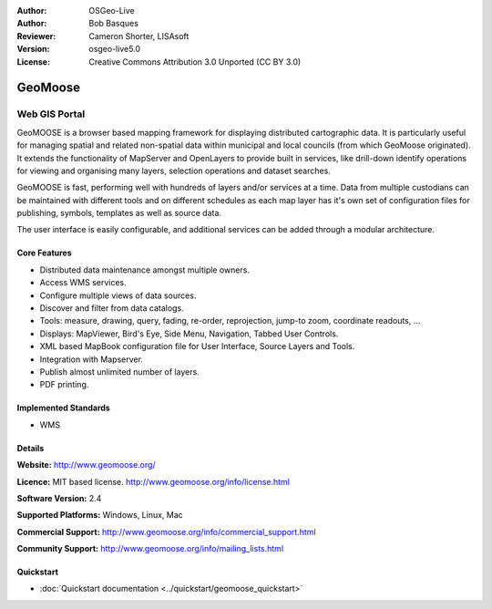 :Author: OSGeo-Live
:Author: Bob Basques
:Reviewer: Cameron Shorter, LISAsoft
:Version: osgeo-live5.0
:License: Creative Commons Attribution 3.0 Unported (CC BY 3.0)

.. _geomoose-overview:

.. image:: ../../images/project_logos/logo-geomoose.png
  :scale: 30 %
  :alt: project logo
  :align: right
  :target: http://www.geomoose.org/

.. image:: ../../images/logos/OSGeo_incubation.png
  :scale: 100 %
  :alt: OSGeo Project in Incubation
  :align: right
  :target: http://www.osgeo.org/incubator/process/principles.html


GeoMoose
========

Web GIS Portal
~~~~~~~~~~~~~~

GeoMOOSE is a browser based mapping framework for displaying distributed cartographic data. It is particularly useful for managing spatial and related non-spatial data within municipal and local councils (from which GeoMoose originated).  It extends the functionality of MapServer and OpenLayers to provide built in services, like drill-down identify operations for viewing and organising many layers, selection operations and dataset searches.

GeoMOOSE is fast, performing well with hundreds of layers and/or services at a time.  Data from multiple custodians can be maintained with different tools and on different schedules as each map layer has it's own set of configuration files for publishing, symbols, templates as well as source data.

The user interface is easily configurable, and additional services can be added through a modular architecture.

.. image:: ../../images/screenshots/800x600/geomoose-screenshot-800x600.png
  :scale: 55 %
  :alt: geomoose-screenshot-800x600.png
  :align: right

Core Features
-------------

* Distributed data maintenance amongst multiple owners.
* Access WMS services.
* Configure multiple views of data sources.
* Discover and filter from data catalogs.
* Tools: measure, drawing, query, fading, re-order, reprojection, jump-to zoom, coordinate readouts, ...
* Displays: MapViewer, Bird's Eye, Side Menu, Navigation, Tabbed User Controls.
* XML based MapBook configuration file for User Interface, Source Layers and Tools.
* Integration with Mapserver.
* Publish almost unlimited number of layers.
* PDF printing.

Implemented Standards
---------------------
* WMS

.. Cameron Comment: Is WFS or WFS-T supported?

Details
-------

**Website:** http://www.geomoose.org/

**Licence:** MIT based license. http://www.geomoose.org/info/license.html

**Software Version:** 2.4

**Supported Platforms:** Windows, Linux, Mac

**Commercial Support:** http://www.geomoose.org/info/commercial_support.html

**Community Support:** http://www.geomoose.org/info/mailing_lists.html


Quickstart
----------
    
* :doc:`Quickstart documentation <../quickstart/geomoose_quickstart>`

